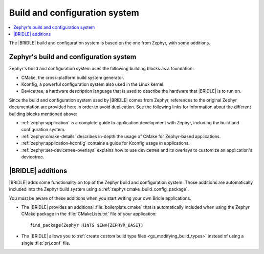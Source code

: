 .. _app_build_system:

Build and configuration system
##############################

.. contents::
   :local:
   :depth: 2

The |BRIDLE| build and configuration system is based on the one from Zephyr,
with some additions.

Zephyr's build and configuration system
***************************************

Zephyr's build and configuration system uses the following building blocks
as a foundation:

* CMake, the cross-platform build system generator.
* Kconfig, a powerful configuration system also used in the Linux kernel.
* Devicetree, a hardware description language that is used to describe the
  hardware that |BRIDLE| is to run on.

Since the build and configuration system used by |BRIDLE| comes from Zephyr,
references to the original Zephyr documentation are provided here in order to
avoid duplication. See the following links for information about the different
building blocks mentioned above:

* :ref:`zephyr:application` is a complete guide to application development
  with Zephyr, including the build and configuration system.
* :ref:`zephyr:cmake-details` describes in-depth the usage of CMake for
  Zephyr-based applications.
* :ref:`zephyr:application-kconfig` contains a guide for Kconfig usage
  in applications.
* :ref:`zephyr:set-devicetree-overlays` explains how to use devicetree
  and its overlays to customize an application's devicetree.

|BRIDLE| additions
******************

|BRIDLE| adds some functionality on top of the Zephyr build and configuration
system. Those additions are automatically included into the Zephyr build system
using a :ref:`zephyr:cmake_build_config_package`.

You must be aware of these additions when you start writing your own
Bridle applications.

* The |BRIDLE| provides an additional :file:`boilerplate.cmake` that
  is automatically included when using the Zephyr CMake package in the
  :file:`CMakeLists.txt` file of your application::

    find_package(Zephyr HINTS $ENV{ZEPHYR_BASE})

* The |BRIDLE| allows you to
  :ref:`create custom build type files <gs_modifying_build_types>` instead
  of using a single :file:`prj.conf` file.

.. * The |BRIDLE| build system extends Zephyr's with support for multi-image builds.
..   You can find out more about these in the :ref:`ug_multi_image` section.
.. * The |BRIDLE| adds a partition manager, responsible for partitioning the available flash memory.
